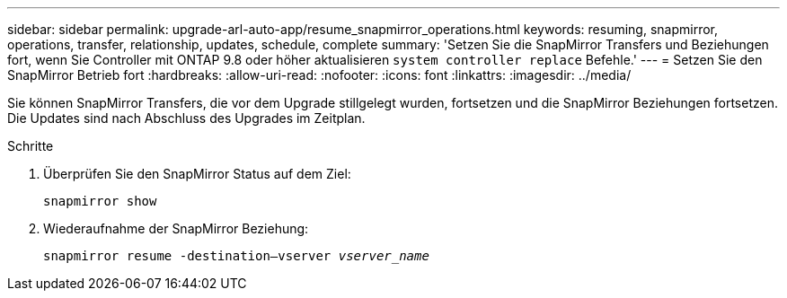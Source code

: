 ---
sidebar: sidebar 
permalink: upgrade-arl-auto-app/resume_snapmirror_operations.html 
keywords: resuming, snapmirror, operations, transfer, relationship, updates, schedule, complete 
summary: 'Setzen Sie die SnapMirror Transfers und Beziehungen fort, wenn Sie Controller mit ONTAP 9.8 oder höher aktualisieren `system controller replace` Befehle.' 
---
= Setzen Sie den SnapMirror Betrieb fort
:hardbreaks:
:allow-uri-read: 
:nofooter: 
:icons: font
:linkattrs: 
:imagesdir: ../media/


[role="lead"]
Sie können SnapMirror Transfers, die vor dem Upgrade stillgelegt wurden, fortsetzen und die SnapMirror Beziehungen fortsetzen. Die Updates sind nach Abschluss des Upgrades im Zeitplan.

.Schritte
. Überprüfen Sie den SnapMirror Status auf dem Ziel:
+
`snapmirror show`

. Wiederaufnahme der SnapMirror Beziehung:
+
`snapmirror resume -destination–vserver _vserver_name_`



